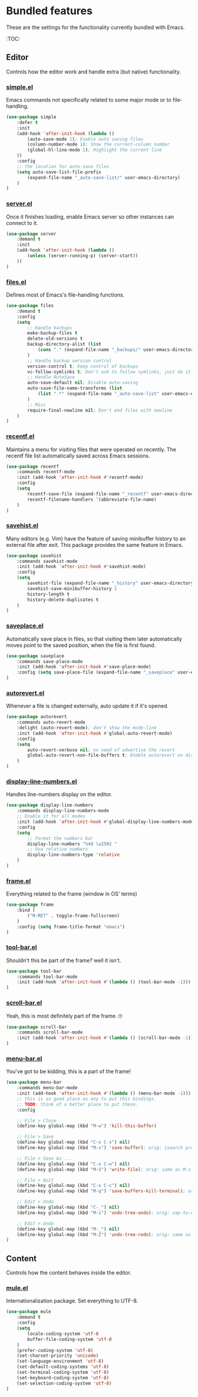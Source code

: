 * Bundled features
These are the settings for the functionality currently bundled with Emacs.

:TOC:

** Editor
Controls how the editor work and handle extra (but native) functionality.

*** [[https://github.com/emacs-mirror/emacs/blob/master/lisp/simple.el][simple.el]]
Emacs commands not specifically related to some major mode or to file-handling.
#+BEGIN_SRC emacs-lisp
  (use-package simple
      :defer t
      :init
      (add-hook 'after-init-hook (lambda ()
          (auto-save-mode 1); Enable auto saving files
          (column-number-mode 1); Show the current-column number
          (global-hl-line-mode 1); Highlight the current line
      ))
      :config
      ;; the location for auto-save files
      (setq auto-save-list-file-prefix
          (expand-file-name "_auto-save-list/" user-emacs-directory)
      )
  )
#+END_SRC

*** [[https://github.com/emacs-mirror/emacs/blob/master/lisp/server.el][server.el]]
Once it finishes loading, enable Emacs server so other instances can connect to it.
#+BEGIN_SRC emacs-lisp
  (use-package server
      :demand t
      :init
      (add-hook 'after-init-hook (lambda ()
          (unless (server-running-p) (server-start))
      ))
  )
#+END_SRC

*** [[https://github.com/emacs-mirror/emacs/blob/master/lisp/files.el][files.el]]
Defines most of Emacs's file-handling functions.
#+BEGIN_SRC emacs-lisp
  (use-package files
      :demand t
      :config
      (setq
          ;; Handle backups
          make-backup-files t
          delete-old-versions t
          backup-directory-alist (list
              (cons "." (expand-file-name "_backups/" user-emacs-directory))
          )
          ;; Handle backup version control
          version-control t; Keep control of backups
          vc-follow-symlinks t; Don't ask to follow symlinks, just do it.
          ;; Handle AutoSave
          auto-save-default nil; Disable auto-saving
          auto-save-file-name-transforms (list
              (list ".*" (expand-file-name "_auto-save-list" user-emacs-directory) t)
          )
          ;; Misc
          require-final-newline nil; Don't end files with newline
      )
  )

#+END_SRC

*** [[https://github.com/emacs-mirror/emacs/blob/master/lisp/recentf.el][recentf.el]]
Maintains a menu for visiting files that were operated on recently.
The recentf file list automatically saved across Emacs sessions.
#+BEGIN_SRC emacs-lisp
  (use-package recentf
      :commands recentf-mode
      :init (add-hook 'after-init-hook #'recentf-mode)
      :config
      (setq
          recentf-save-file (expand-file-name "_recentf" user-emacs-directory)
          recentf-filename-handlers '(abbreviate-file-name)
      )
  )
#+END_SRC

*** [[https://github.com/emacs-mirror/emacs/blob/master/lisp/savehist.el][savehist.el]]
Many editors (e.g. Vim) have the feature of saving minibuffer history to an external
file after exit.  This package provides the same feature in Emacs.
#+BEGIN_SRC emacs-lisp
  (use-package savehist
      :commands savehist-mode
      :init (add-hook 'after-init-hook #'savehist-mode)
      :config
      (setq
          savehist-file (expand-file-name "_history" user-emacs-directory)
          savehist-save-minibuffer-history 1
          history-length t
          history-delete-duplicates t
      )
  )
#+END_SRC

*** [[https://github.com/emacs-mirror/emacs/blob/master/lisp/saveplace.el][saveplace.el]]
Automatically save place in files, so that visiting them later automatically moves point
to the saved position, when the file is first found.
#+BEGIN_SRC emacs-lisp
  (use-package saveplace
      :commands save-place-mode
      :init (add-hook 'after-init-hook #'save-place-mode)
      :config (setq save-place-file (expand-file-name "_saveplace" user-emacs-directory))
  )
#+END_SRC

*** [[https://github.com/emacs-mirror/emacs/blob/master/lisp/autorevert.el][autorevert.el]]
Whenever a file is changed externally, auto update it if it's opened.
#+BEGIN_SRC emacs-lisp
  (use-package autorevert
      :commands auto-revert-mode
      :delight (auto-revert-mode); don't show the mode-line
      :init (add-hook 'after-init-hook #'global-auto-revert-mode)
      :config
      (setq
          auto-revert-verbose nil; no need of advertise the revert
          global-auto-revert-non-file-buffers t; Enable autorevert on dired buffers
      )
  )
#+END_SRC

*** [[https://github.com/emacs-mirror/emacs/blob/master/lisp/display-line-numbers.el][display-line-numbers.el]]
Handles line-numbers display on the editor.
#+BEGIN_SRC emacs-lisp
  (use-package display-line-numbers
      :commands display-line-numbers-mode
      ;; Enable it for all modes
      :init (add-hook 'after-init-hook #'global-display-line-numbers-mode)
      :config
      (setq
          ;; Format the numbers bar
          display-line-numbers "%4d \u2502 "
          ;; Use relative numbers
          display-line-numbers-type 'relative
      )
  )
#+END_SRC

*** [[https://github.com/emacs-mirror/emacs/blob/master/lisp/frame.el][frame.el]]
Everything related to the frame (window in OS' terms)
#+BEGIN_SRC emacs-lisp
  (use-package frame
      :bind (
          ("M-RET" . toggle-frame-fullscreen)
      )
      :config (setq frame-title-format "emacs")
  )
#+END_SRC

*** [[https://github.com/emacs-mirror/emacs/blob/master/lisp/tool-bar.el][tool-bar.el]]
Shouldn't this be part of the frame? well it isn't.
#+BEGIN_SRC emacs-lisp
  (use-package tool-bar
      :commands tool-bar-mode
      :init (add-hook 'after-init-hook #'(lambda () (tool-bar-mode -1)))
  )
#+END_SRC

*** [[https://github.com/emacs-mirror/emacs/blob/master/lisp/scroll-bar.el][scroll-bar.el]]
Yeah, this is most definitely part of the frame. 🙄
#+BEGIN_SRC emacs-lisp
  (use-package scroll-bar
      :commands scroll-bar-mode
      :init (add-hook 'after-init-hook #'(lambda () (scroll-bar-mode -1)))
  )
#+END_SRC

*** [[https://github.com/emacs-mirror/emacs/blob/master/lisp/menu-bar.el][menu-bar.el]]
You've got to be kidding, this is a part of the frame!
#+BEGIN_SRC emacs-lisp
  (use-package menu-bar
      :commands menu-bar-mode
      :init (add-hook 'after-init-hook #'(lambda () (menu-bar-mode -1)))
      ;; this is as good place as any to put this bindings.
      ;; TODO: think of a better place to put these.
      :config

      ;; File > Close
      (define-key global-map (kbd "M-w") 'kill-this-buffer)

      ;; File > Save
      (define-key global-map (kbd "C-x C-s") nil)
      (define-key global-map (kbd "M-s") 'save-buffer); orig: isearch prefix

      ;; File > Save As ...
      (define-key global-map (kbd "C-x C-w") nil)
      (define-key global-map (kbd "M-S") 'write-file); orig: same as M-s

      ;; File > Quit
      (define-key global-map (kbd "C-x C-c") nil)
      (define-key global-map (kbd "M-q") 'save-buffers-kill-terminal); orig: fill-paragraph

      ;; Edit > Undo
      (define-key global-map (kbd "C-_") nil)
      (define-key global-map (kbd "M-z") 'undo-tree-undo); orig: zap-to-char

      ;; Edit > Undo
      (define-key global-map (kbd "M-_") nil)
      (define-key global-map (kbd "M-Z") 'undo-tree-redo); orig: same as M-z
  )
#+END_SRC

# (require 'native-custom)


** Content
Controls how the content behaves inside the editor.

*** [[https://github.com/emacs-mirror/emacs/blob/master/lisp/international/mule.el][mule.el]]
Internationalization package. Set everything to UTF-8.
#+BEGIN_SRC emacs-lisp
  (use-package mule
      :demand t
      :config
      (setq
          locale-coding-system 'utf-8
          buffer-file-coding-system 'utf-8
      )
      (prefer-coding-system 'utf-8)
      (set-charset-priority 'unicode)
      (set-language-environment 'utf-8)
      (set-default-coding-systems 'utf-8)
      (set-terminal-coding-system 'utf-8)
      (set-keyboard-coding-system 'utf-8)
      (set-selection-coding-system 'utf-8)
  )
#+END_SRC

# (require 'native-whitespace)
# (require 'native-paren)
# (require 'native-prog-mode)

